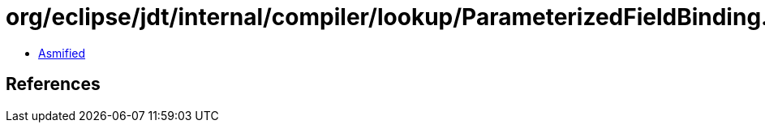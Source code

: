 = org/eclipse/jdt/internal/compiler/lookup/ParameterizedFieldBinding.class

 - link:ParameterizedFieldBinding-asmified.java[Asmified]

== References

